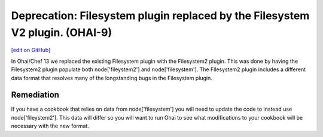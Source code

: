 =============================================================================
Deprecation: Filesystem plugin replaced by the Filesystem V2 plugin. (OHAI-9)
=============================================================================
`[edit on GitHub] <https://github.com/chef/chef-web-docs/blob/master/chef_master/source/deprecations_ohai_filesystem.rst>`__

In Ohai/Chef 13 we replaced the existing Filesystem plugin with the Filesystem2 plugin. This was done by having the Filesystem2 plugin populate both node['fileystem2'] and node['filesystem']. The Filesystem2 plugin includes a different data format that resolves many of the longstanding bugs in the Filesystem plugin.

Remediation
=============

If you have a cookbook that relies on data from node['filesystem'] you will need to update the code to instead use node['fileystem2']. This data will differ so you will want to run Ohai to see what modifications to your cookbook will be necessary with the new format.
